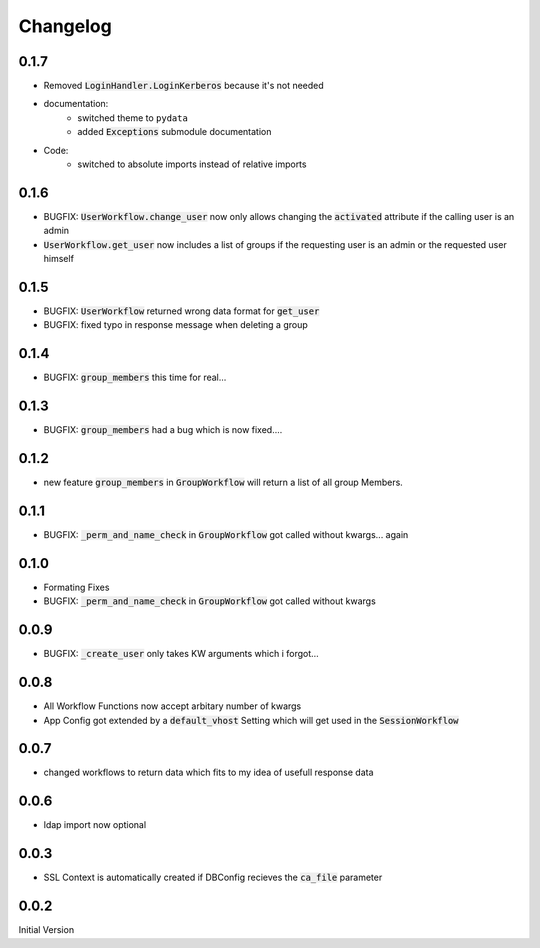 Changelog
=============

0.1.7
-------
* Removed :code:`LoginHandler.LoginKerberos` because it's not needed
* documentation:
   * switched theme to ``pydata``
   * added :code:`Exceptions` submodule documentation
* Code:
   * switched to absolute imports instead of relative imports 

0.1.6
-------
* BUGFIX: :code:`UserWorkflow.change_user` now only allows changing the :code:`activated` attribute if the calling user is an admin
* :code:`UserWorkflow.get_user` now includes a list of groups if the requesting user is an admin or the requested user himself

0.1.5
-------
* BUGFIX: :code:`UserWorkflow` returned wrong data format for :code:`get_user`
* BUGFIX: fixed typo in response message when deleting a group

0.1.4
-------
* BUGFIX: :code:`group_members` this time for real...

0.1.3
-------
* BUGFIX: :code:`group_members` had a bug which is now fixed....

0.1.2
-------
* new feature :code:`group_members` in :code:`GroupWorkflow` will return a list of all group Members.

0.1.1
-------
* BUGFIX: :code:`_perm_and_name_check` in :code:`GroupWorkflow` got called without kwargs... again

0.1.0
-------
* Formating Fixes
* BUGFIX: :code:`_perm_and_name_check` in :code:`GroupWorkflow` got called without kwargs

0.0.9
-------
* BUGFIX: :code:`_create_user` only takes KW arguments which i forgot...

0.0.8
-------
* All Workflow Functions now accept arbitary number of kwargs
* App Config got extended by a :code:`default_vhost` Setting which will get used in the :code:`SessionWorkflow`

0.0.7
-------
* changed workflows to return data which fits to my idea of usefull response data

0.0.6
-------
* ldap import now optional

0.0.3
-------
* SSL Context is automatically created if DBConfig recieves the :code:`ca_file` parameter

0.0.2
-------
Initial Version